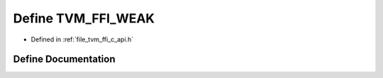.. _exhale_define_c__api_8h_1a01871644eed04162005df7faa5442f92:

Define TVM_FFI_WEAK
===================

- Defined in :ref:`file_tvm_ffi_c_api.h`


Define Documentation
--------------------


.. doxygendefine:: TVM_FFI_WEAK
   :project: tvm-ffi